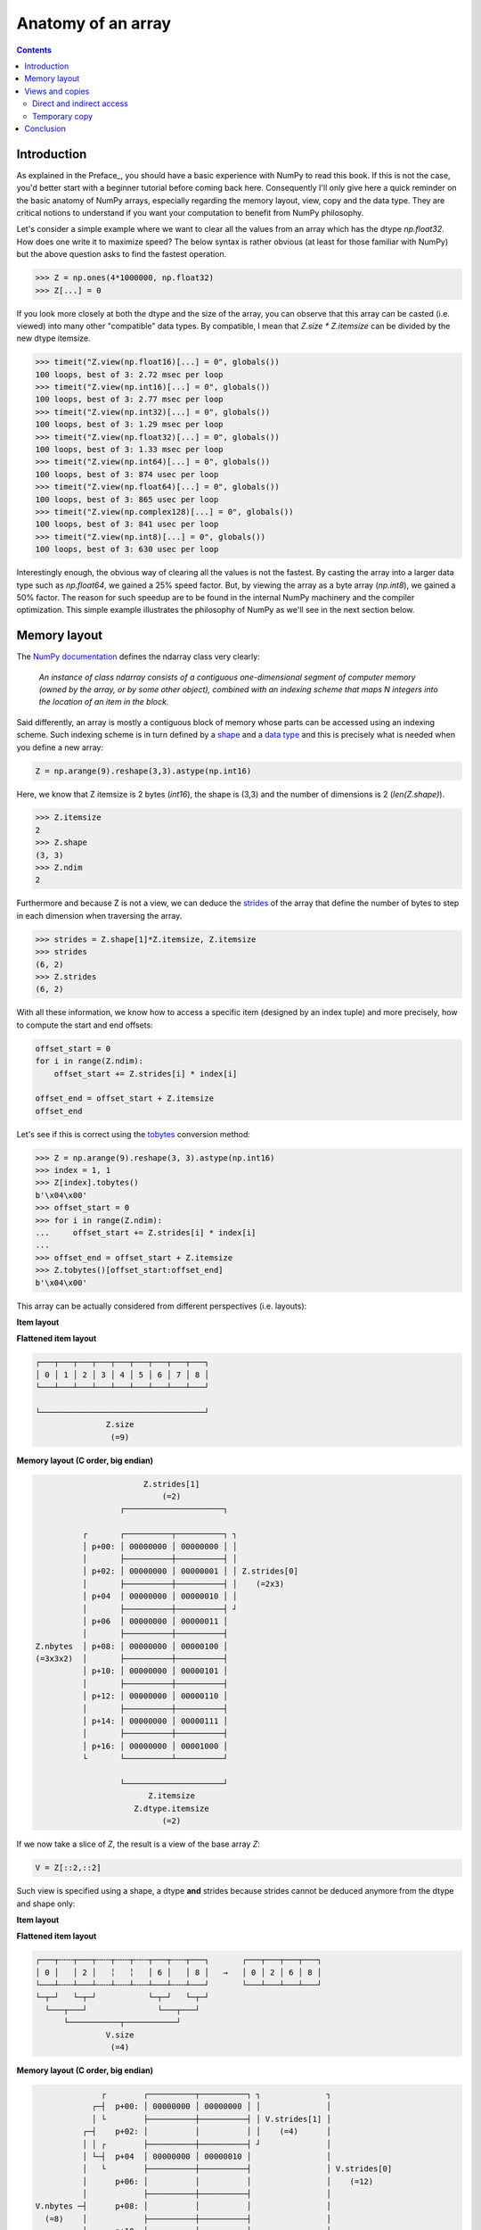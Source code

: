 Anatomy of an array
===============================================================================

.. contents:: **Contents**
   :local:


Introduction
------------

As explained in the Preface_, you should have a basic experience with NumPy to
read this book. If this is not the case, you'd better start with a beginner
tutorial before coming back here. Consequently I'll only give here a quick
reminder on the basic anatomy of NumPy arrays, especially regarding the memory
layout, view, copy and the data type. They are critical notions to
understand if you want your computation to benefit from NumPy philosophy.

Let's consider a simple example where we want to clear all the values from an
array which has the dtype `np.float32`. How does one write it to maximize speed? The
below syntax is rather obvious (at least for those familiar with NumPy) but the
above question asks to find the fastest operation.

.. code-block:: python

   >>> Z = np.ones(4*1000000, np.float32)
   >>> Z[...] = 0

If you look more closely at both the dtype and the size of the array, you can
observe that this array can be casted (i.e. viewed) into many other
"compatible" data types. By compatible, I mean that `Z.size * Z.itemsize` can
be divided by the new dtype itemsize.

.. code-block:: python

   >>> timeit("Z.view(np.float16)[...] = 0", globals())
   100 loops, best of 3: 2.72 msec per loop
   >>> timeit("Z.view(np.int16)[...] = 0", globals())
   100 loops, best of 3: 2.77 msec per loop
   >>> timeit("Z.view(np.int32)[...] = 0", globals())
   100 loops, best of 3: 1.29 msec per loop
   >>> timeit("Z.view(np.float32)[...] = 0", globals())
   100 loops, best of 3: 1.33 msec per loop
   >>> timeit("Z.view(np.int64)[...] = 0", globals())
   100 loops, best of 3: 874 usec per loop
   >>> timeit("Z.view(np.float64)[...] = 0", globals())
   100 loops, best of 3: 865 usec per loop
   >>> timeit("Z.view(np.complex128)[...] = 0", globals())
   100 loops, best of 3: 841 usec per loop
   >>> timeit("Z.view(np.int8)[...] = 0", globals())
   100 loops, best of 3: 630 usec per loop

Interestingly enough, the obvious way of clearing all the values is not the
fastest. By casting the array into a larger data type such as `np.float64`, we
gained a 25% speed factor. But, by viewing the array as a byte array
(`np.int8`), we gained a 50% factor. The reason for such speedup are to be
found in the internal NumPy machinery and the compiler optimization. This
simple example illustrates the philosophy of NumPy as we'll see in the next
section below.


Memory layout
-------------

The `NumPy documentation
<https://docs.scipy.org/doc/numpy/reference/arrays.ndarray.html>`_ defines the
ndarray class very clearly:

  *An instance of class ndarray consists of a contiguous one-dimensional segment
  of computer memory (owned by the array, or by some other object), combined
  with an indexing scheme that maps N integers into the location of an item in
  the block.*

Said differently, an array is mostly a contiguous block of memory whose parts
can be accessed using an indexing scheme. Such indexing scheme is in turn
defined by a `shape
<https://docs.scipy.org/doc/numpy/reference/generated/numpy.ndarray.shape.html#numpy.ndarray.shape>`_
and a `data type
<https://docs.scipy.org/doc/numpy/reference/arrays.dtypes.html>`_ and this is
precisely what is needed when you define a new array:

.. code:: python

   Z = np.arange(9).reshape(3,3).astype(np.int16)

Here, we know that Z itemsize is 2 bytes (`int16`), the shape is (3,3) and
the number of dimensions is 2 (`len(Z.shape)`).

.. code:: pycon

   >>> Z.itemsize
   2
   >>> Z.shape
   (3, 3)
   >>> Z.ndim
   2

Furthermore and because Z is not a view, we can deduce the
`strides <https://docs.scipy.org/doc/numpy/reference/generated/numpy.ndarray.strides.html#numpy.ndarray.strides>`_ of the array that define the number of bytes to step in each dimension when traversing the array.

.. code:: pycon

   >>> strides = Z.shape[1]*Z.itemsize, Z.itemsize
   >>> strides
   (6, 2)
   >>> Z.strides
   (6, 2)

With all these information, we know how to access a specific item (designed by
an index tuple) and more precisely, how to compute the start and end offsets:

.. code:: python

   offset_start = 0
   for i in range(Z.ndim):
       offset_start += Z.strides[i] * index[i]

   offset_end = offset_start + Z.itemsize
   offset_end

Let's see if this is correct using the `tobytes
<https://docs.scipy.org/doc/numpy/reference/generated/numpy.ndarray.tobytes.html>`_
conversion method:

.. code:: python

   >>> Z = np.arange(9).reshape(3, 3).astype(np.int16)
   >>> index = 1, 1
   >>> Z[index].tobytes()
   b'\x04\x00'
   >>> offset_start = 0
   >>> for i in range(Z.ndim):
   ...     offset_start += Z.strides[i] * index[i]
   ...
   >>> offset_end = offset_start + Z.itemsize
   >>> Z.tobytes()[offset_start:offset_end]
   b'\x04\x00'


This array can be actually considered from different perspectives (i.e. layouts):

**Item layout**

.. code::
   :class: output

                 Z.shape[1]
                    (=3)
               ┌───────────┐

            ┌  ┌───┬───┬───┐  ┐
            │  │ 0 │ 1 │ 2 │  │
            │  ├───┼───┼───┤  │
 Z.shape[0] │  │ 3 │ 4 │ 5 │  │ len(Z)
    (=3)    │  ├───┼───┼───┤  │  (=3)
            │  │ 6 │ 7 │ 8 │  │
            └  └───┴───┴───┘  ┘

**Flattened item layout**

.. code::
   :class: output

   ┌───┬───┬───┬───┬───┬───┬───┬───┬───┐
   │ 0 │ 1 │ 2 │ 3 │ 4 │ 5 │ 6 │ 7 │ 8 │
   └───┴───┴───┴───┴───┴───┴───┴───┴───┘

   └───────────────────────────────────┘
                  Z.size
                   (=9)


**Memory layout (C order, big endian)**

.. code::
   :class: output

                          Z.strides[1]
                              (=2)
                     ┌─────────────────────┐

             ┌       ┌──────────┬──────────┐ ┐
             │ p+00: │ 00000000 │ 00000000 │ │
             │       ├──────────┼──────────┤ │
             │ p+02: │ 00000000 │ 00000001 │ │ Z.strides[0]
             │       ├──────────┼──────────┤ │    (=2x3)
             │ p+04  │ 00000000 │ 00000010 │ │
             │       ├──────────┼──────────┤ ┘
             │ p+06  │ 00000000 │ 00000011 │
             │       ├──────────┼──────────┤
   Z.nbytes  │ p+08: │ 00000000 │ 00000100 │
   (=3x3x2)  │       ├──────────┼──────────┤
             │ p+10: │ 00000000 │ 00000101 │
             │       ├──────────┼──────────┤
             │ p+12: │ 00000000 │ 00000110 │
             │       ├──────────┼──────────┤
             │ p+14: │ 00000000 │ 00000111 │
             │       ├──────────┼──────────┤
             │ p+16: │ 00000000 │ 00001000 │
             └       └──────────┴──────────┘

                     └─────────────────────┘
                           Z.itemsize
                        Z.dtype.itemsize
                              (=2)


If we now take a slice of `Z`, the result is a view of the base array `Z`:

.. code-block:: python

   V = Z[::2,::2]

Such view is specified using a shape, a dtype **and** strides because strides
cannot be deduced anymore from the dtype and shape only:

**Item layout**

.. code::
   :class: output

                 V.shape[1]
                    (=2)
               ┌───────────┐

            ┌  ┌───┬╌╌╌┬───┐  ┐
            │  │ 0 │   │ 2 │  │            ┌───┬───┐
            │  ├───┼╌╌╌┼───┤  │            │ 0 │ 2 │
 V.shape[0] │  ╎   ╎   ╎   ╎  │ len(V)  →  ├───┼───┤
    (=2)    │  ├───┼╌╌╌┼───┤  │  (=2)      │ 6 │ 8 │
            │  │ 6 │   │ 8 │  │            └───┴───┘
            └  └───┴╌╌╌┴───┘  ┘

**Flattened item layout**

.. code::
   :class: output

   ┌───┬╌╌╌┬───┬╌╌╌┬╌╌╌┬╌╌╌┬───┬╌╌╌┬───┐       ┌───┬───┬───┬───┐
   │ 0 │   │ 2 │   ╎   ╎   │ 6 │   │ 8 │   →   │ 0 │ 2 │ 6 │ 8 │
   └───┴╌╌╌┴───┴╌╌╌┴╌╌╌┴╌╌╌┴───┴╌╌╌┴───┘       └───┴───┴───┴───┘
   └─┬─┘   └─┬─┘           └─┬─┘   └─┬─┘
     └───┬───┘               └───┬───┘
         └───────────┬───────────┘
                  V.size
                   (=4)



**Memory layout (C order, big endian)**

.. code::
   :class: output

                 ┌        ┌──────────┬──────────┐ ┐              ┐
               ┌─┤  p+00: │ 00000000 │ 00000000 │ │              │
               │ └        ├──────────┼──────────┤ │ V.strides[1] │
             ┌─┤    p+02: │          │          │ │    (=4)      │
             │ │ ┌        ├──────────┼──────────┤ ┘              │
             │ └─┤  p+04  │ 00000000 │ 00000010 │                │
             │   └        ├──────────┼──────────┤                │ V.strides[0]
             │      p+06: │          │          │                │    (=12)
             │            ├──────────┼──────────┤                │
   V.nbytes ─┤      p+08: │          │          │                │
     (=8)    │            ├──────────┼──────────┤                │
             │      p+10: │          │          │                │
             │   ┌        ├──────────┼──────────┤                ┘
             │ ┌─┤  p+12: │ 00000000 │ 00000110 │
             │ │ └        ├──────────┼──────────┤
             └─┤    p+14: │          │          │
               │ ┌        ├──────────┼──────────┤
               └─┤  p+16: │ 00000000 │ 00001000 │
                 └        └──────────┴──────────┘

                          └─────────────────────┘
                                V.itemsize
                             V.dtype.itemsize
                                   (=2)



Views and copies
----------------

Views and copies are important concepts for the optimization of your numerical
computations. Even if we've already manipulated them in the previous section,
the whole story is a bit more complex.

Direct and indirect access
++++++++++++++++++++++++++

First, we have to distinguish between `indexing
<https://docs.scipy.org/doc/numpy/user/basics.indexing.html#>`_ and `fancy
indexing <https://docs.scipy.org/doc/numpy/reference/arrays.indexing.html#advanced-indexing>`_. The first will always return a view while the second will return a
copy. This difference is important because in the first case, modifying the view
modifies the base array while this is not true in the second case:

.. code:: pycon

   >>> Z = np.zeros(9)
   >>> Z_view = Z[:3]
   >>> Z_view[...] = 1
   >>> Z
   array([1., 1., 1., 0., 0., 0., 0., 0., 0.])
   >>> Z = np.zeros(9)
   >>> Z_copy = Z[[0, 1, 2]]
   >>> Z_copy[...] = 1
   >>> Z
   array([0., 0., 0., 0., 0., 0., 0., 0., 0.])

Thus, if you need fancy indexing, it's better to keep a copy of your fancy index
(especially if it was complex to compute it) and to work with it:

.. code:: pycon

   >>> Z = np.zeros(9)
   >>> index = [0, 1, 2]
   >>> Z[index] = 1
   >>> Z
   array([1., 1., 1., 0., 0., 0., 0., 0., 0.])

If you are unsure if the result of your indexing is a view or a copy, you can
check what is the `base` of your result. If it is `None`, then you result is a
copy:


.. code:: pycon

   >>> Z = np.random.uniform(0, 1, (5, 5))
   >>> Z1 = Z[:3, :]
   >>> Z2 = Z[[0, 1, 2], :]
   >>> np.allclose(Z1, Z2)
   True
   >>> Z1.base is Z
   True
   >>> Z2.base is Z
   False
   >>> Z2.base is None
   True

Note that some NumPy functions return a view when possible (e.g. `ravel
<https://docs.scipy.org/doc/numpy/reference/generated/numpy.ravel.html>`_)
while some others always return a copy (e.g. `flatten
<https://docs.scipy.org/doc/numpy/reference/generated/numpy.ndarray.flatten.html#numpy.ndarray.flatten>`_):

.. code:: pycon

    >>> Z = np.zeros((5, 5))
    >>> Z.ravel().base is Z
    True
    >>> Z[::2, ::2].ravel().base is Z
    False
    >>> Z.flatten().base is Z
    False


Temporary copy
++++++++++++++

Copies can be made explicitly like in the previous section, but the most
general case is the implicit creation of intermediate copies. This is the case
when you are doing some arithmetic with arrays:

.. code:: pycon

   >>> X = np.ones(10, dtype=int)
   >>> Y = np.ones(10, dtype=int)
   >>> A = 2*X + 2*Y

In the example above, three intermediate arrays have been created. One for
holding the result of `2*X`, one for holding the result of `2*Y` and the last
one for holding the result of `2*X+2*Y`. In this specific case, the arrays are
small enough and this does not really make a difference. However, if your
arrays are big, then you have to be careful with such expressions and wonder if
you can do it differently. For example, if only the final result matters and
you don't need `X` nor `Y` afterwards, an alternate solution would be:

.. code:: pycon

   >>> X = np.ones(10, dtype=int)
   >>> Y = np.ones(10, dtype=int)
   >>> np.multiply(X, 2, out=X)
   >>> np.multiply(Y, 2, out=Y)
   >>> np.add(X, Y, out=X)

Using this alternate solution, no temporary array has been created. The problem
is that there are many other cases where such copies need to be created and
this impacts the performance like demonstrated in the example below:

.. code:: pycon

   >>> X = np.ones(100000000, dtype=int)
   >>> Y = np.ones(100000000, dtype=int)
   >>> timeit("global X; X = X + 2.0*Y", globals())
   100 loops, best of 3: 3.61 ms per loop
   >>> timeit("global X; X = X + 2*Y", globals())
   100 loops, best of 3: 3.47 ms per loop
   >>> timeit("global X; X += 2*Y", globals())
   100 loops, best of 3: 2.79 ms per loop
   >>> timeit("np.add(X, Y, out=X); np.add(X, Y, out=X)", globals())
   1000 loops, best of 3: 1.57 ms per loop

Conclusion
----------

As a conclusion, we'll make an exercise. Given two vectors `Z1` and `Z2`. We
would like to know if `Z2` is a view of `Z1` and if yes, what is this view ?

.. code-block::

   >>> Z1 = np.arange(10)
   >>> Z2 = Z1[1:-1:2]

.. code-block::
   :class: output

      ╌╌╌┬───┬───┬───┬───┬───┬───┬───┬───┬───┬───┬╌╌
   Z1    │ 0 │ 1 │ 2 │ 3 │ 4 │ 5 │ 6 │ 7 │ 8 │ 9 │
      ╌╌╌┴───┴───┴───┴───┴───┴───┴───┴───┴───┴───┴╌╌
      ╌╌╌╌╌╌╌┬───┬╌╌╌┬───┬╌╌╌┬───┬╌╌╌┬───┬╌╌╌╌╌╌╌╌╌╌
   Z2        │ 1 │   │ 3 │   │ 5 │   │ 7 │
      ╌╌╌╌╌╌╌┴───┴╌╌╌┴───┴╌╌╌┴───┴╌╌╌┴───┴╌╌╌╌╌╌╌╌╌╌

First, we need to check if `Z1` is the base of `Z2`

.. code-block::

   >>> Z2.base is Z1
   True

At this point, we know `Z2` is a view of `Z1`, meaning `Z2` can be expressed as
`Z1[start:stop:step]`. The difficulty is to find `start`, `stop` and
`step`.  For the `step`, we can use the `strides` property of any array that
gives the number of bytes to go from one element to the other in each
dimension. In our case, and because both arrays are one-dimensional, we can
directly compare the first stride only:

.. code-block::

   >>> step = Z2.strides[0] // Z1.strides[0]
   >>> step
   2

Next difficulty is to find the `start` and the `stop` indices. To do this, we
can take advantage of the `byte_bounds` method that returns a pointer to the
end-points of an array.

.. code-block::
   :class: output

     byte_bounds(Z1)[0]                  byte_bounds(Z1)[-1]
         ↓                                       ↓
      ╌╌╌┬───┬───┬───┬───┬───┬───┬───┬───┬───┬───┬╌╌
   Z1    │ 0 │ 1 │ 2 │ 3 │ 4 │ 5 │ 6 │ 7 │ 8 │ 9 │
      ╌╌╌┴───┴───┴───┴───┴───┴───┴───┴───┴───┴───┴╌╌

         byte_bounds(Z2)[0]      byte_bounds(Z2)[-1]
             ↓                           ↓
      ╌╌╌╌╌╌╌┬───┬╌╌╌┬───┬╌╌╌┬───┬╌╌╌┬───┬╌╌╌╌╌╌╌╌╌╌
   Z2        │ 1 │   │ 3 │   │ 5 │   │ 7 │
      ╌╌╌╌╌╌╌┴───┴╌╌╌┴───┴╌╌╌┴───┴╌╌╌┴───┴╌╌╌╌╌╌╌╌╌╌


.. code-block::

   >>> offset_start = np.byte_bounds(Z2)[0] - np.byte_bounds(Z1)[0]
   >>> offset_start # bytes
   8

   >>> offset_stop = np.byte_bounds(Z2)[-1] - np.byte_bounds(Z1)[-1]
   >>> offset_stop # bytes
   -16

Converting these offsets into indices is straightforward using the `itemsize`
and taking into account that the `offset_stop` is negative (end-bound of `Z2`
is logically smaller than end-bound of `Z1` array). We thus need to add the
items size of Z1 to get the right end index.

.. code-block::

   >>> start = offset_start // Z1.itemsize
   >>> stop = Z1.size + offset_stop // Z1.itemsize
   >>> start, stop, step
   (1, 8, 2)

Last we test our results:

.. code-block::

   >>> np.allclose(Z1[start:stop:step], Z2)
   True

As an exercise, you can improve this first and very simple implementation by
taking into account:

* Negative steps
* Multi-dimensional arrays

`Solution <code/find_index.py>`_ to the exercise.
